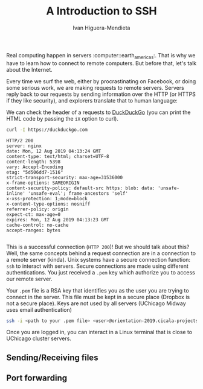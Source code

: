 #+TITLE: A Introduction to SSH
#+AUTHOR: Ivan Higuera-Mendieta

Real computing happen in servers :computer::earth_americas:. That is why we have to learn how to
connect to remote computers. But before that, let's talk about the Internet. 

Every time we surf the web, either by procrastinating on Facebook, or doing some serious work, we
are making requests to remote servers. Servers reply back to our requests by sending information
over the HTTP (or HTTPS if they like security), and explorers translate that to human language:

We can check the header of a requests to [[https://duckduckgo.com][DuckDuckGo]] (you can print the HTML code by passing the ~iX~
option to curl). 

#+BEGIN_SRC bash :exports both :results output
curl -I https://duckduckgo.com 
#+END_SRC  

#+RESULTS:
#+begin_example
HTTP/2 200 
server: nginx
date: Mon, 12 Aug 2019 04:13:24 GMT
content-type: text/html; charset=UTF-8
content-length: 5398
vary: Accept-Encoding
etag: "5d506dd7-1516"
strict-transport-security: max-age=31536000
x-frame-options: SAMEORIGIN
content-security-policy: default-src https: blob: data: 'unsafe-inline' 'unsafe-eval'; frame-ancestors 'self'
x-xss-protection: 1;mode=block
x-content-type-options: nosniff
referrer-policy: origin
expect-ct: max-age=0
expires: Mon, 12 Aug 2019 04:13:23 GMT
cache-control: no-cache
accept-ranges: bytes

#+end_example

This is a successful connection (~HTTP 200~)! But we should talk about this? Well, the same concepts
behind a request connection are in a connection to a remote server (kinda). Unix systems have a
secure connection function: ~ssh~ to interact with servers. Secure connections are made using
different authentications. You just received a ~.pem~ key which authorize you to access our remote
server.

Your ~.pem~ file is a RSA key that identifies you as the user you are trying to connect in the
server. This file must be kept in a secure place (Dropbox is not a secure place). Keys are not used
by all servers (UChicago Midway uses email authentication) 

#+BEGIN_SRC bash :results output :exports both
ssh -i <path to your .pem file> <user>@orientation-2019.cicala-projects.com
#+END_SRC 

Once you are logged in, you can interact in a Linux terminal that is close to UChicago cluster
servers. 

** Sending/Receiving files

** Port forwarding


